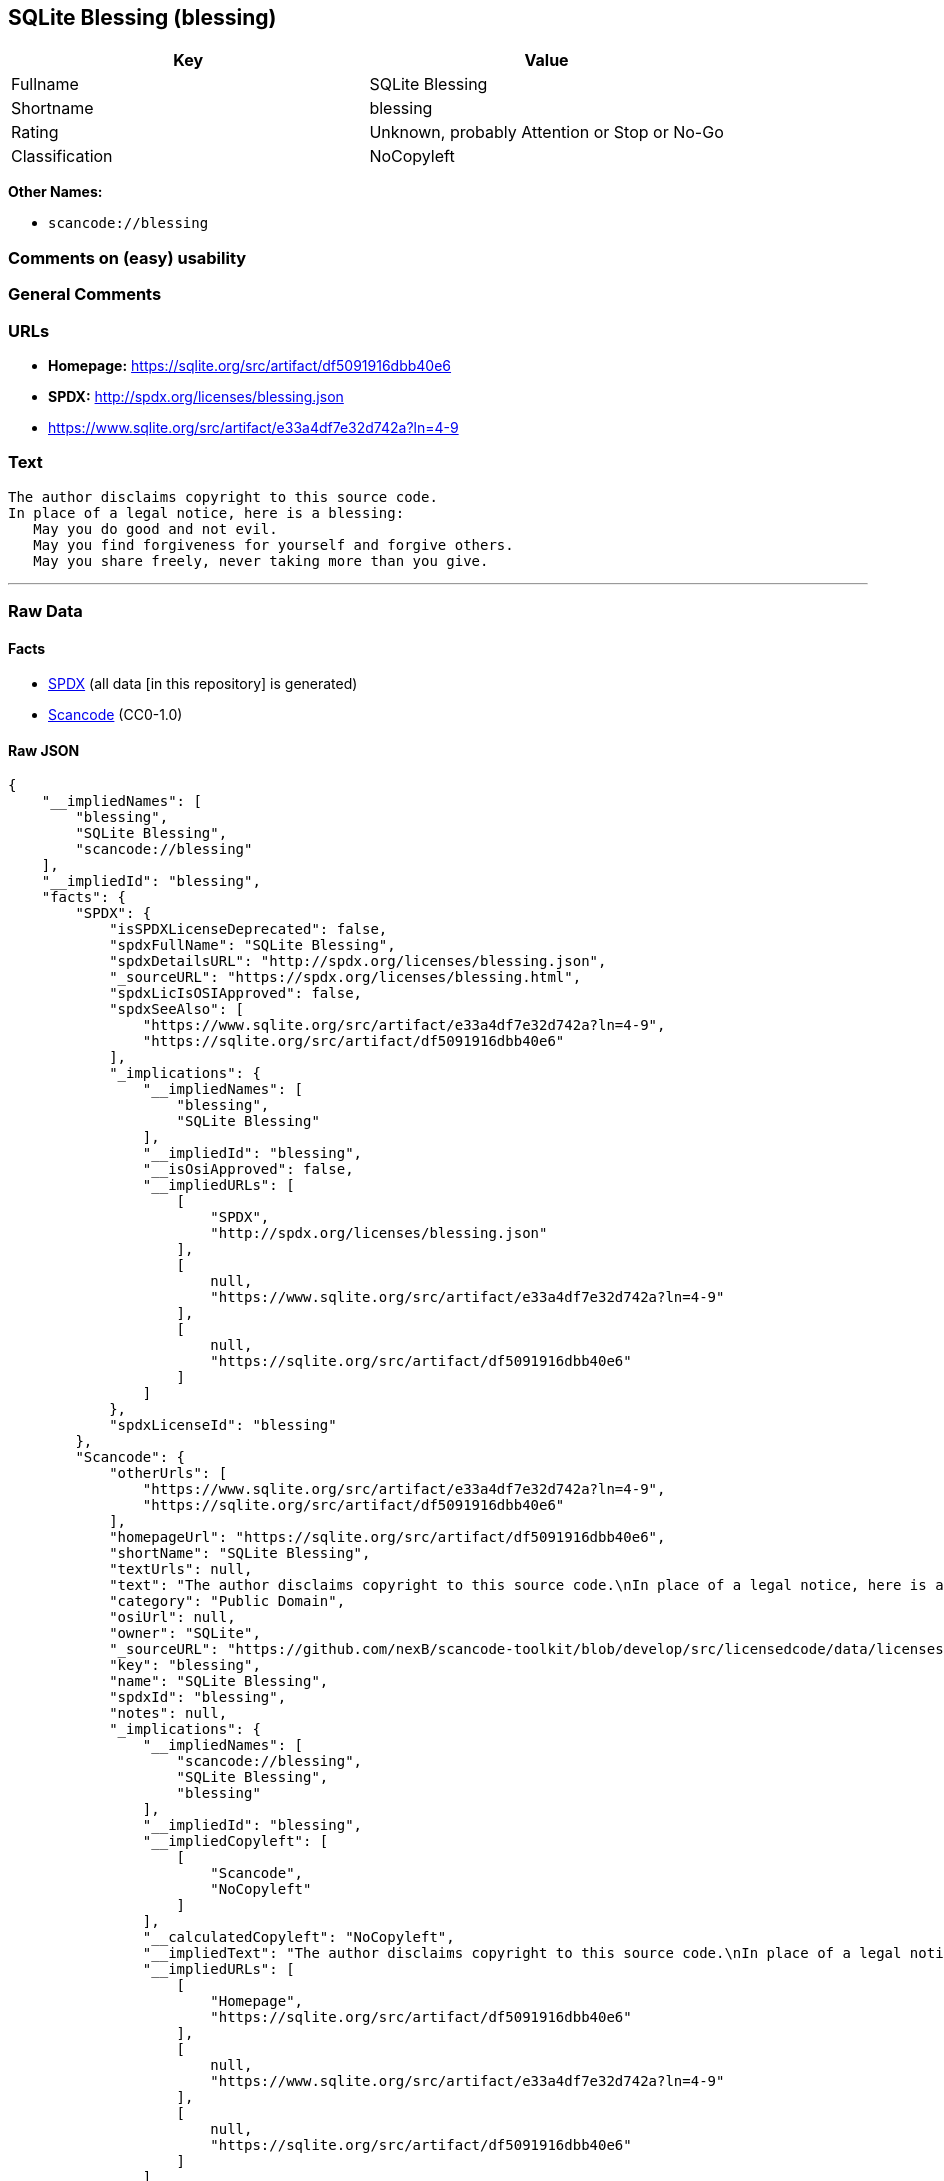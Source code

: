 == SQLite Blessing (blessing)

[cols=",",options="header",]
|===
|Key |Value
|Fullname |SQLite Blessing
|Shortname |blessing
|Rating |Unknown, probably Attention or Stop or No-Go
|Classification |NoCopyleft
|===

*Other Names:*

* `+scancode://blessing+`

=== Comments on (easy) usability

=== General Comments

=== URLs

* *Homepage:* https://sqlite.org/src/artifact/df5091916dbb40e6
* *SPDX:* http://spdx.org/licenses/blessing.json
* https://www.sqlite.org/src/artifact/e33a4df7e32d742a?ln=4-9

=== Text

....
The author disclaims copyright to this source code.
In place of a legal notice, here is a blessing:
   May you do good and not evil.
   May you find forgiveness for yourself and forgive others.
   May you share freely, never taking more than you give.
....

'''''

=== Raw Data

==== Facts

* https://spdx.org/licenses/blessing.html[SPDX] (all data [in this
repository] is generated)
* https://github.com/nexB/scancode-toolkit/blob/develop/src/licensedcode/data/licenses/blessing.yml[Scancode]
(CC0-1.0)

==== Raw JSON

....
{
    "__impliedNames": [
        "blessing",
        "SQLite Blessing",
        "scancode://blessing"
    ],
    "__impliedId": "blessing",
    "facts": {
        "SPDX": {
            "isSPDXLicenseDeprecated": false,
            "spdxFullName": "SQLite Blessing",
            "spdxDetailsURL": "http://spdx.org/licenses/blessing.json",
            "_sourceURL": "https://spdx.org/licenses/blessing.html",
            "spdxLicIsOSIApproved": false,
            "spdxSeeAlso": [
                "https://www.sqlite.org/src/artifact/e33a4df7e32d742a?ln=4-9",
                "https://sqlite.org/src/artifact/df5091916dbb40e6"
            ],
            "_implications": {
                "__impliedNames": [
                    "blessing",
                    "SQLite Blessing"
                ],
                "__impliedId": "blessing",
                "__isOsiApproved": false,
                "__impliedURLs": [
                    [
                        "SPDX",
                        "http://spdx.org/licenses/blessing.json"
                    ],
                    [
                        null,
                        "https://www.sqlite.org/src/artifact/e33a4df7e32d742a?ln=4-9"
                    ],
                    [
                        null,
                        "https://sqlite.org/src/artifact/df5091916dbb40e6"
                    ]
                ]
            },
            "spdxLicenseId": "blessing"
        },
        "Scancode": {
            "otherUrls": [
                "https://www.sqlite.org/src/artifact/e33a4df7e32d742a?ln=4-9",
                "https://sqlite.org/src/artifact/df5091916dbb40e6"
            ],
            "homepageUrl": "https://sqlite.org/src/artifact/df5091916dbb40e6",
            "shortName": "SQLite Blessing",
            "textUrls": null,
            "text": "The author disclaims copyright to this source code.\nIn place of a legal notice, here is a blessing:\n   May you do good and not evil.\n   May you find forgiveness for yourself and forgive others.\n   May you share freely, never taking more than you give.",
            "category": "Public Domain",
            "osiUrl": null,
            "owner": "SQLite",
            "_sourceURL": "https://github.com/nexB/scancode-toolkit/blob/develop/src/licensedcode/data/licenses/blessing.yml",
            "key": "blessing",
            "name": "SQLite Blessing",
            "spdxId": "blessing",
            "notes": null,
            "_implications": {
                "__impliedNames": [
                    "scancode://blessing",
                    "SQLite Blessing",
                    "blessing"
                ],
                "__impliedId": "blessing",
                "__impliedCopyleft": [
                    [
                        "Scancode",
                        "NoCopyleft"
                    ]
                ],
                "__calculatedCopyleft": "NoCopyleft",
                "__impliedText": "The author disclaims copyright to this source code.\nIn place of a legal notice, here is a blessing:\n   May you do good and not evil.\n   May you find forgiveness for yourself and forgive others.\n   May you share freely, never taking more than you give.",
                "__impliedURLs": [
                    [
                        "Homepage",
                        "https://sqlite.org/src/artifact/df5091916dbb40e6"
                    ],
                    [
                        null,
                        "https://www.sqlite.org/src/artifact/e33a4df7e32d742a?ln=4-9"
                    ],
                    [
                        null,
                        "https://sqlite.org/src/artifact/df5091916dbb40e6"
                    ]
                ]
            }
        }
    },
    "__impliedCopyleft": [
        [
            "Scancode",
            "NoCopyleft"
        ]
    ],
    "__calculatedCopyleft": "NoCopyleft",
    "__isOsiApproved": false,
    "__impliedText": "The author disclaims copyright to this source code.\nIn place of a legal notice, here is a blessing:\n   May you do good and not evil.\n   May you find forgiveness for yourself and forgive others.\n   May you share freely, never taking more than you give.",
    "__impliedURLs": [
        [
            "SPDX",
            "http://spdx.org/licenses/blessing.json"
        ],
        [
            null,
            "https://www.sqlite.org/src/artifact/e33a4df7e32d742a?ln=4-9"
        ],
        [
            null,
            "https://sqlite.org/src/artifact/df5091916dbb40e6"
        ],
        [
            "Homepage",
            "https://sqlite.org/src/artifact/df5091916dbb40e6"
        ]
    ]
}
....

==== Dot Cluster Graph

../dot/blessing.svg